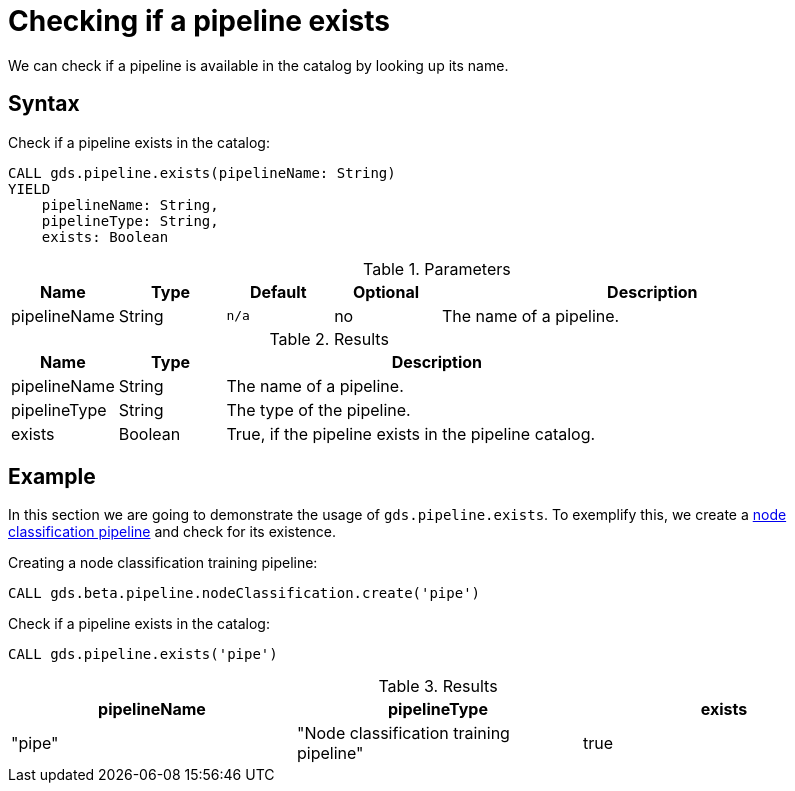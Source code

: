 [[pipeline-catalog-exists]]
= Checking if a pipeline exists

We can check if a pipeline is available in the catalog by looking up its name.


== Syntax

[.pipeline-exists-syntax]
--
.Check if a pipeline exists in the catalog:
[source, cypher, role=noplay]
----
CALL gds.pipeline.exists(pipelineName: String)
YIELD
    pipelineName: String,
    pipelineType: String,
    exists: Boolean
----

.Parameters
[opts="header",cols="1,1,1m,1,4"]
|===
| Name         | Type   | Default | Optional | Description
| pipelineName | String | n/a     | no       | The name of a pipeline.
|===

.Results
[opts="header",cols="1,1,4"]
|===
| Name         | Type    | Description
| pipelineName | String  | The name of a pipeline.
| pipelineType | String  | The type of the pipeline.
| exists       | Boolean | True, if the pipeline exists in the pipeline catalog.
|===
--


== Example

In this section we are going to demonstrate the usage of `gds.pipeline.exists`.
To exemplify this, we create a xref:machine-learning/node-property-prediction/nodeclassification-pipelines/node-classification.adoc[node classification pipeline] and check for its existence.

.Creating a node classification training pipeline:
[source, cypher, role=noplay setup-query]
----
CALL gds.beta.pipeline.nodeClassification.create('pipe')
----

[role=query-example]
--
.Check if a pipeline exists in the catalog:
[source, cypher, role=noplay]
----
CALL gds.pipeline.exists('pipe')
----

.Results
[opts="header"]
|===
| pipelineName | pipelineType                            | exists
| "pipe"       | "Node classification training pipeline" | true
|===
--
